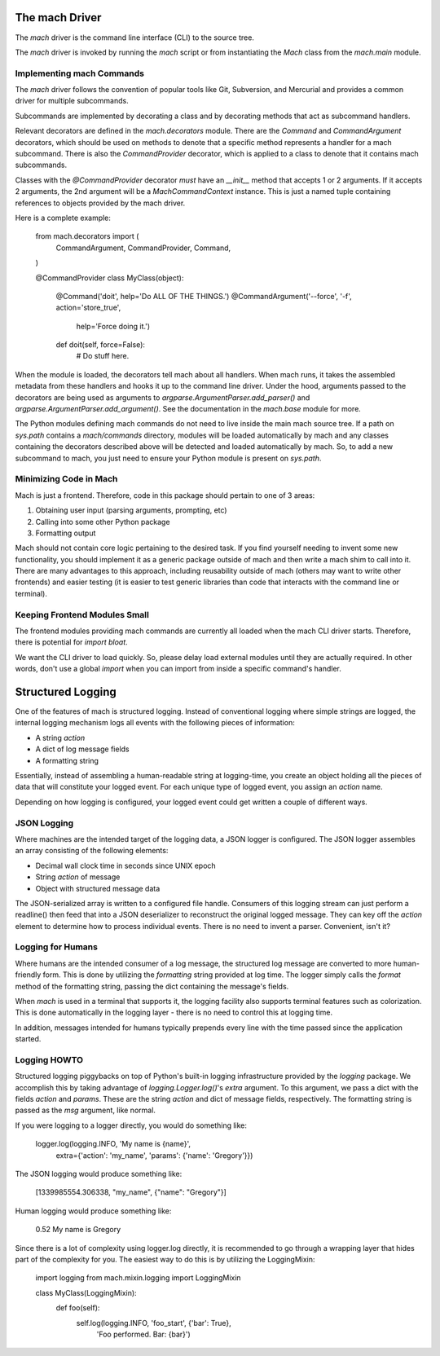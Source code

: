 The mach Driver
===============

The *mach* driver is the command line interface (CLI) to the source tree.

The *mach* driver is invoked by running the *mach* script or from
instantiating the *Mach* class from the *mach.main* module.

Implementing mach Commands
--------------------------

The *mach* driver follows the convention of popular tools like Git,
Subversion, and Mercurial and provides a common driver for multiple
subcommands.

Subcommands are implemented by decorating a class and by decorating
methods that act as subcommand handlers.

Relevant decorators are defined in the *mach.decorators* module. There are
the *Command* and *CommandArgument* decorators, which should be used
on methods to denote that a specific method represents a handler for
a mach subcommand. There is also the *CommandProvider* decorator,
which is applied to a class to denote that it contains mach subcommands.

Classes with the *@CommandProvider* decorator *must* have an *__init__*
method that accepts 1 or 2 arguments. If it accepts 2 arguments, the
2nd argument will be a *MachCommandContext* instance. This is just a named
tuple containing references to objects provided by the mach driver.

Here is a complete example:

    from mach.decorators import (
        CommandArgument,
        CommandProvider,
        Command,
    )

    @CommandProvider
    class MyClass(object):
        @Command('doit', help='Do ALL OF THE THINGS.')
        @CommandArgument('--force', '-f', action='store_true',
            help='Force doing it.')
        def doit(self, force=False):
            # Do stuff here.


When the module is loaded, the decorators tell mach about all handlers.
When mach runs, it takes the assembled metadata from these handlers and
hooks it up to the command line driver. Under the hood, arguments passed
to the decorators are being used as arguments to
*argparse.ArgumentParser.add_parser()* and
*argparse.ArgumentParser.add_argument()*. See the documentation in the
*mach.base* module for more.

The Python modules defining mach commands do not need to live inside the
main mach source tree. If a path on *sys.path* contains a *mach/commands*
directory, modules will be loaded automatically by mach and any classes
containing the decorators described above will be detected and loaded
automatically by mach. So, to add a new subcommand to mach, you just need
to ensure your Python module is present on *sys.path*.

Minimizing Code in Mach
-----------------------

Mach is just a frontend. Therefore, code in this package should pertain to
one of 3 areas:

1. Obtaining user input (parsing arguments, prompting, etc)
2. Calling into some other Python package
3. Formatting output

Mach should not contain core logic pertaining to the desired task. If you
find yourself needing to invent some new functionality, you should implement
it as a generic package outside of mach and then write a mach shim to call
into it. There are many advantages to this approach, including reusability
outside of mach (others may want to write other frontends) and easier testing
(it is easier to test generic libraries than code that interacts with the
command line or terminal).

Keeping Frontend Modules Small
------------------------------

The frontend modules providing mach commands are currently all loaded when
the mach CLI driver starts. Therefore, there is potential for *import bloat*.

We want the CLI driver to load quickly. So, please delay load external modules
until they are actually required. In other words, don't use a global
*import* when you can import from inside a specific command's handler.

Structured Logging
==================

One of the features of mach is structured logging. Instead of conventional
logging where simple strings are logged, the internal logging mechanism logs
all events with the following pieces of information:

* A string *action*
* A dict of log message fields
* A formatting string

Essentially, instead of assembling a human-readable string at
logging-time, you create an object holding all the pieces of data that
will constitute your logged event. For each unique type of logged event,
you assign an *action* name.

Depending on how logging is configured, your logged event could get
written a couple of different ways.

JSON Logging
------------

Where machines are the intended target of the logging data, a JSON
logger is configured. The JSON logger assembles an array consisting of
the following elements:

* Decimal wall clock time in seconds since UNIX epoch
* String *action* of message
* Object with structured message data

The JSON-serialized array is written to a configured file handle.
Consumers of this logging stream can just perform a readline() then feed
that into a JSON deserializer to reconstruct the original logged
message. They can key off the *action* element to determine how to
process individual events. There is no need to invent a parser.
Convenient, isn't it?

Logging for Humans
------------------

Where humans are the intended consumer of a log message, the structured
log message are converted to more human-friendly form. This is done by
utilizing the *formatting* string provided at log time. The logger
simply calls the *format* method of the formatting string, passing the
dict containing the message's fields.

When *mach* is used in a terminal that supports it, the logging facility
also supports terminal features such as colorization. This is done
automatically in the logging layer - there is no need to control this at
logging time.

In addition, messages intended for humans typically prepends every line
with the time passed since the application started.

Logging HOWTO
-------------

Structured logging piggybacks on top of Python's built-in logging
infrastructure provided by the *logging* package. We accomplish this by
taking advantage of *logging.Logger.log()*'s *extra* argument. To this
argument, we pass a dict with the fields *action* and *params*. These
are the string *action* and dict of message fields, respectively. The
formatting string is passed as the *msg* argument, like normal.

If you were logging to a logger directly, you would do something like:

    logger.log(logging.INFO, 'My name is {name}',
        extra={'action': 'my_name', 'params': {'name': 'Gregory'}})

The JSON logging would produce something like:

    [1339985554.306338, "my_name", {"name": "Gregory"}]

Human logging would produce something like:

     0.52 My name is Gregory

Since there is a lot of complexity using logger.log directly, it is
recommended to go through a wrapping layer that hides part of the
complexity for you. The easiest way to do this is by utilizing the
LoggingMixin:

    import logging
    from mach.mixin.logging import LoggingMixin

    class MyClass(LoggingMixin):
        def foo(self):
             self.log(logging.INFO, 'foo_start', {'bar': True},
                 'Foo performed. Bar: {bar}')

